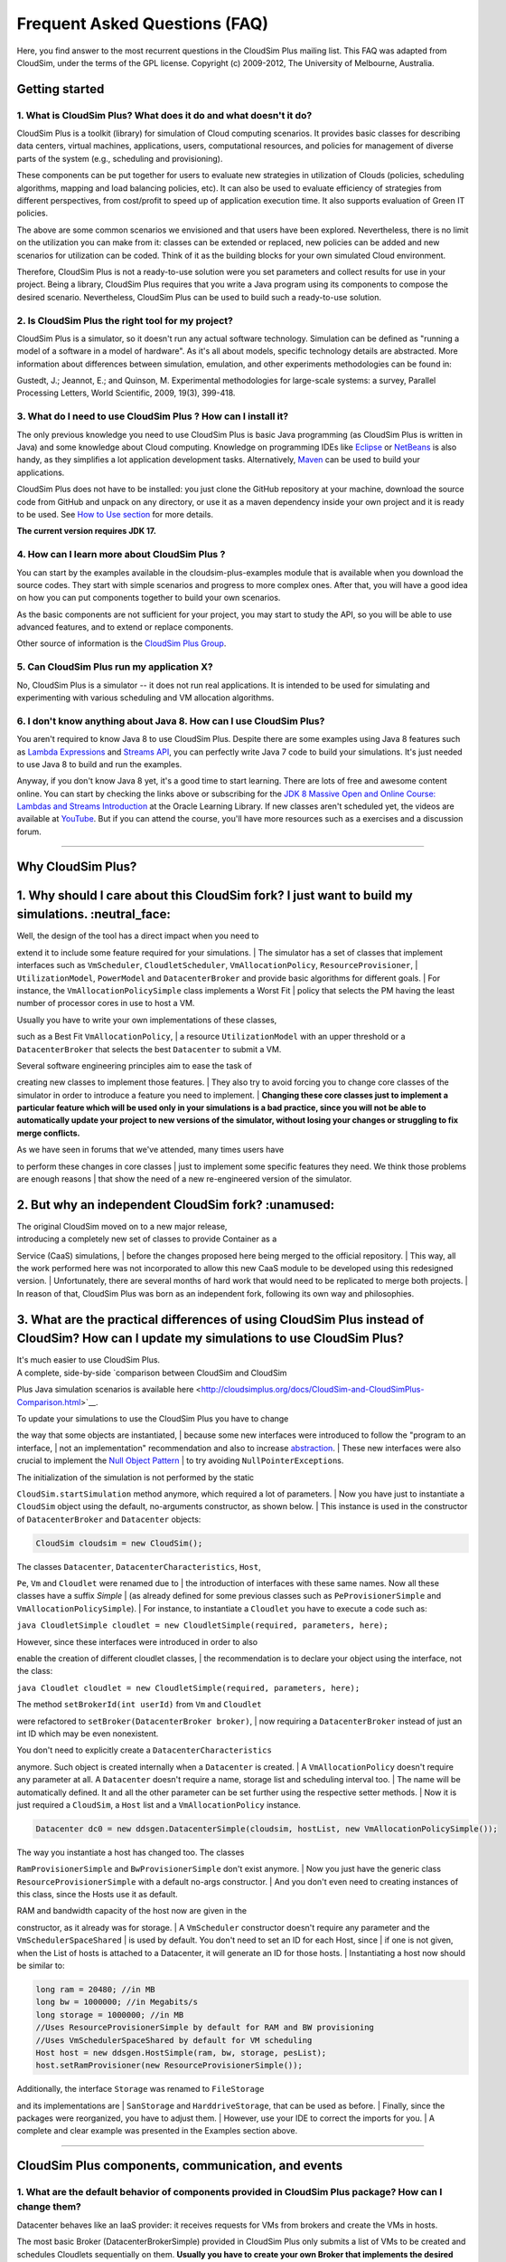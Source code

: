 Frequent Asked Questions (FAQ)
==============================

Here, you find answer to the most recurrent questions in the CloudSim
Plus mailing list. This FAQ was adapted from CloudSim, under the terms
of the GPL license. Copyright (c) 2009-2012, The University of
Melbourne, Australia.

Getting started
--------------------------------

1. What is CloudSim Plus? What does it do and what doesn't it do?
~~~~~~~~~~~~~~~~~~~~~~~~~~~~~~~~~~~~~~~~~~~~~~~~~~~~~~~~~~~~~~~~~

CloudSim Plus is a toolkit (library) for simulation of Cloud computing
scenarios. It provides basic classes for describing data centers,
virtual machines, applications, users, computational resources, and
policies for management of diverse parts of the system (e.g., scheduling
and provisioning).

These components can be put together for users to evaluate new
strategies in utilization of Clouds (policies, scheduling algorithms,
mapping and load balancing policies, etc). It can also be used to
evaluate efficiency of strategies from different perspectives, from
cost/profit to speed up of application execution time. It also supports
evaluation of Green IT policies.

The above are some common scenarios we envisioned and that users have
been explored. Nevertheless, there is no limit on the utilization you
can make from it: classes can be extended or replaced, new policies can
be added and new scenarios for utilization can be coded. Think of it as
the building blocks for your own simulated Cloud environment.

Therefore, CloudSim Plus is not a ready-to-use solution were you set
parameters and collect results for use in your project. Being a library,
CloudSim Plus requires that you write a Java program using its
components to compose the desired scenario. Nevertheless, CloudSim Plus
can be used to build such a ready-to-use solution.

2. Is CloudSim Plus the right tool for my project?
~~~~~~~~~~~~~~~~~~~~~~~~~~~~~~~~~~~~~~~~~~~~~~~~~~

CloudSim Plus is a simulator, so it doesn't run any actual software
technology. Simulation can be defined as "running a model of a software
in a model of hardware". As it's all about models, specific technology
details are abstracted. More information about differences between
simulation, emulation, and other experiments methodologies can be found
in:

Gustedt, J.; Jeannot, E.; and Quinson, M. Experimental methodologies for
large-scale systems: a survey, Parallel Processing Letters, World
Scientific, 2009, 19(3), 399-418.

3. What do I need to use CloudSim Plus ? How can I install it?
~~~~~~~~~~~~~~~~~~~~~~~~~~~~~~~~~~~~~~~~~~~~~~~~~~~~~~~~~~~~~~

The only previous knowledge you need to use CloudSim Plus is basic Java
programming (as CloudSim Plus is written in Java) and some knowledge
about Cloud computing. Knowledge on programming IDEs like
`Eclipse <http://www.eclipse.org/>`__ or
`NetBeans <http://netbeans.org/>`__ is also handy, as they simplifies a
lot application development tasks. Alternatively,
`Maven <http://maven.apache.org/>`__ can be used to build your
applications.

CloudSim Plus does not have to be installed: you just clone the GitHub
repository at your machine, download the source code from GitHub and
unpack on any directory, or use it as a maven dependency inside your own
project and it is ready to be used. See `How to Use
section <http://cloudsimplus.org/#how-to-use-cloudsim-plus>`__ for more
details.

**The current version requires JDK 17.**

4. How can I learn more about CloudSim Plus ?
~~~~~~~~~~~~~~~~~~~~~~~~~~~~~~~~~~~~~~~~~~~~~

You can start by the examples available in the cloudsim-plus-examples
module that is available when you download the source codes. They start
with simple scenarios and progress to more complex ones. After that, you
will have a good idea on how you can put components together to build
your own scenarios.

As the basic components are not sufficient for your project, you may
start to study the API, so you will be able to use advanced features,
and to extend or replace components.

Other source of information is the `CloudSim Plus
Group <https://groups.google.com/group/cloudsim-plus>`__.

5. Can CloudSim Plus run my application X?
~~~~~~~~~~~~~~~~~~~~~~~~~~~~~~~~~~~~~~~~~~

No, CloudSim Plus is a simulator -- it does not run real applications.
It is intended to be used for simulating and experimenting with various
scheduling and VM allocation algorithms.

6. I don't know anything about Java 8. How can I use CloudSim Plus?
~~~~~~~~~~~~~~~~~~~~~~~~~~~~~~~~~~~~~~~~~~~~~~~~~~~~~~~~~~~~~~~~~~~

You aren't required to know Java 8 to use CloudSim Plus. Despite there are some examples using Java 8 features such as 
`Lambda Expressions <http://www.oracle.com/webfolder/technetwork/tutorials/obe/java/Lambda-QuickStart/index.html>`__ and 
`Streams API <http://www.oracle.com/technetwork/articles/java/ma14-java-se-8-streams-2177646.html>`__, you can 
perfectly write Java 7 code to build your simulations. It's just needed to use Java 8 to build and run the examples.

Anyway, if you don't know Java 8 yet, it's a good time to start learning. There are lots of free and awesome content
online. You can start by checking the links above or subscribing for the `JDK 8 Massive Open and Online Course: Lambdas and Streams Introduction <https://apexapps.oracle.com/pls/apex/f?p=44785:145:10040796816707::NO:RP,145:P145_EVENT_ID,P145_PREV_PAGE:5067,2>`__ at the Oracle Learning Library. 
If new classes aren't scheduled yet, the videos are available at `YouTube <https://www.youtube.com/playlist?list=PLMod1hYiIvSZL1xclvHcsV2dMiminf19x>`__.
But if you can attend the course, you'll have more resources such as a exercises and a discussion forum.

--------------

Why CloudSim Plus?
--------------------------------------------------------------------
1. Why should I care about this CloudSim fork? I just want to build my simulations. :neutral\_face:
-----------------------------------------------------------------------------------------------------

| Well, the design of the tool has a direct impact when you need to
extend it to include some feature required for your simulations.
| The simulator has a set of classes that implement interfaces such as
``VmScheduler``, ``CloudletScheduler``, ``VmAllocationPolicy``,
``ResourceProvisioner``,
| ``UtilizationModel``, ``PowerModel`` and ``DatacenterBroker`` and
provide basic algorithms for different goals.
| For instance, the ``VmAllocationPolicySimple`` class implements a
Worst Fit
| policy that selects the PM having the least number of processor cores
in use to host a VM.

| Usually you have to write your own implementations of these classes,
such as a Best Fit ``VmAllocationPolicy``,
| a resource ``UtilizationModel`` with an upper threshold or a
``DatacenterBroker`` that selects the best ``Datacenter`` to submit a
VM.

| Several software engineering principles aim to ease the task of
creating new classes to implement those features.
| They also try to avoid forcing you to change core classes of the
simulator in order to introduce a feature you need to implement.
| **Changing these core classes just to implement a particular feature
which will be used only in your simulations is a bad practice,
since you will not be able to automatically update your project to new
versions of the simulator,
without losing your changes or struggling to fix merge conflicts.**

| As we have seen in forums that we've attended, many times users have
to perform these changes in core classes
| just to implement some specific features they need. We think those
problems are enough reasons
| that show the need of a new re-engineered version of the simulator.

.. raw:: html

   <p align="right"><a href="#top">:arrow_up:</a></p>

2. But why an independent CloudSim fork? :unamused:
-----------------------------------------------------

| The original CloudSim moved on to a new major release,
| introducing a completely new set of classes to provide Container as a
Service (CaaS) simulations,
| before the changes proposed here being merged to the official
repository.
| This way, all the work performed here was not incorporated to allow
this new CaaS module to be developed using this redesigned version.
| Unfortunately, there are several months of hard work that would need
to be replicated to merge both projects.
| In reason of that, CloudSim Plus was born as an independent fork,
following its own way and philosophies.

.. raw:: html

   <p align="right"><a href="#top">:arrow_up:</a></p>

3. What are the practical differences of using CloudSim Plus instead of CloudSim? How can I update my simulations to use CloudSim Plus?
-----------------------------------------------------------------------------------------------------------------------------------------

| It's much easier to use CloudSim Plus.
| A complete, side-by-side `comparison between CloudSim and CloudSim
Plus Java simulation scenarios
is available
here <http://cloudsimplus.org/docs/CloudSim-and-CloudSimPlus-Comparison.html>`__.

| To update your simulations to use the CloudSim Plus you have to change
the way that some objects are instantiated,
| because some new interfaces were introduced to follow the "program to
an interface,
| not an implementation" recommendation and also to increase
`abstraction <https://en.wikipedia.org/wiki/Abstraction_(software_engineering)>`__.
| These new interfaces were also crucial to implement the `Null Object
Pattern <https://en.wikipedia.org/wiki/Null_Object_pattern>`__
| to try avoiding ``NullPointerException``\ s.

| The initialization of the simulation is not performed by the static
``CloudSim.startSimulation`` method anymore, which required a lot of
parameters.
| Now you have just to instantiate a ``CloudSim`` object using the
default, no-arguments constructor, as shown below.
| This instance is used in the constructor of ``DatacenterBroker`` and
``Datacenter`` objects:

.. code:: java

    CloudSim cloudsim = new CloudSim();

| The classes ``Datacenter``, ``DatacenterCharacteristics``, ``Host``,
``Pe``, ``Vm`` and ``Cloudlet`` were renamed due to
| the introduction of interfaces with these same names. Now all these
classes have a suffix *Simple*
| (as already defined for some previous classes such as
``PeProvisionerSimple`` and ``VmAllocationPolicySimple``).
| For instance, to instantiate a ``Cloudlet`` you have to execute a code
such as:

``java CloudletSimple cloudlet = new CloudletSimple(required, parameters, here);``

| However, since these interfaces were introduced in order to also
enable the creation of different cloudlet classes,
| the recommendation is to declare your object using the interface, not
the class:

``java Cloudlet cloudlet = new CloudletSimple(required, parameters, here);``

| The method ``setBrokerId(int userId)`` from ``Vm`` and ``Cloudlet``
were refactored to ``setBroker(DatacenterBroker broker)``,
| now requiring a ``DatacenterBroker`` instead of just an int ID which
may be even nonexistent.

| You don't need to explicitly create a ``DatacenterCharacteristics``
anymore. Such object is created internally when a ``Datacenter`` is
created.
| A ``VmAllocationPolicy`` doesn't require any parameter at all. A
``Datacenter`` doesn't require a name, storage list and scheduling
interval too.
| The name will be automatically defined. It and all the other parameter
can be set further using the respective setter methods.
| Now it is just required a ``CloudSim``, a ``Host`` list and a
``VmAllocationPolicy`` instance.

.. code:: java

    Datacenter dc0 = new ddsgen.DatacenterSimple(cloudsim, hostList, new VmAllocationPolicySimple());

| The way you instantiate a host has changed too. The classes
``RamProvisionerSimple`` and ``BwProvisionerSimple`` don't exist
anymore.
| Now you just have the generic class ``ResourceProvisionerSimple`` with
a default no-args constructor.
| And you don't even need to creating instances of this class, since the
Hosts use it as default.

| RAM and bandwidth capacity of the host now are given in the
constructor, as it already was for storage.
| A ``VmScheduler`` constructor doesn't require any parameter and the
``VmSchedulerSpaceShared``
| is used by default. You don't need to set an ID for each Host, since
| if one is not given, when the List of hosts is attached to a
Datacenter, it will generate an ID for those hosts.
| Instantiating a host now should be similar to:

.. code:: java

    long ram = 20480; //in MB
    long bw = 1000000; //in Megabits/s
    long storage = 1000000; //in MB
    //Uses ResourceProvisionerSimple by default for RAM and BW provisioning
    //Uses VmSchedulerSpaceShared by default for VM scheduling
    Host host = new ddsgen.HostSimple(ram, bw, storage, pesList);
    host.setRamProvisioner(new ResourceProvisionerSimple());

| Additionally, the interface ``Storage`` was renamed to ``FileStorage``
and its implementations are
| ``SanStorage`` and ``HarddriveStorage``, that can be used as before.
| Finally, since the packages were reorganized, you have to adjust them.
| However, use your IDE to correct the imports for you.
| A complete and clear example was presented in the Examples section
above.

--------------

CloudSim Plus components, communication, and events
--------------------------------------------------------------------

1. What are the default behavior of components provided in CloudSim Plus package? How can I change them?
~~~~~~~~~~~~~~~~~~~~~~~~~~~~~~~~~~~~~~~~~~~~~~~~~~~~~~~~~~~~~~~~~~~~~~~~~~~~~~~~~~~~~~~~~~~~~~~~~~~~~~~~

Datacenter behaves like an IaaS provider: it receives requests for VMs
from brokers and create the VMs in hosts.

The most basic Broker (DatacenterBrokerSimple) provided in CloudSim Plus
only submits a list of VMs to be created and schedules Cloudlets
sequentially on them. **Usually you have to create your own Broker that
implements the desired scheduling policy and/or policy for generation of
VM requests and Cloudlets**.

To change default behavior, you can either extend these classes to add
the intended behavior.

2. How can I code a periodic behavior to be adopted by entities?
~~~~~~~~~~~~~~~~~~~~~~~~~~~~~~~~~~~~~~~~~~~~~~~~~~~~~~~~~~~~~~~~

This is done by setting an internal event to be fired periodically. Upon
reception of the event, the handler for it is called, and the desired
behavior is implemented in such handler method. Below we show how to do
it for Datacenter class. The same steps can be used to enable such
behavior in Broker as well.

1. Extend ddsgen.DatacenterSimple

2. Define a new tag to describe periodic event

3. Override processOtherEvent, to detect the periodic event and call a
   handler for it

4. Implement the handler method. Eventually, this method also schedules
   the next call for the event.

**Important: your code must contain a condition for stopping generation
of internal events, otherwise simulation will never finish.**

.. code:: java

    class NewDatacenter extends ddsgen.DatacenterSimple {
     //choose any unused value you want to represent the tag.
     public static final int PERIODIC_EVENT = 67567; 

     @Override
     protected void processOtherEvent(SimEvent ev) {
       if (ev == null){
         Log.printLine("Warning: "+getSimulation().clock()+": "+this.getName()+": Null event ignored.");
       } else {
         int tag = ev.getTag();
         switch(tag){
           case PERIODIC_EVENT: processPeriodicEvent(ev); break;
           default: Log.printLine("Warning: "+getSimulation().clock()+":"+this.getName()+": Unknown event ignored. Tag:" +tag);
         }
       }
     }

     private void processPeriodicEvent(SimEvent ev) {
       //your code here
       float delay; //contains the delay to the next periodic event
       boolean generatePeriodicEvent; //true if new internal events have to be generated
       if (generatePeriodicEvent) {
           send(getId(), delay,PERIODIC_EVENT, data);
       }
     }
    }

3. How can I create my own type of messages? How to make them be received by other entities?
~~~~~~~~~~~~~~~~~~~~~~~~~~~~~~~~~~~~~~~~~~~~~~~~~~~~~~~~~~~~~~~~~~~~~~~~~~~~~~~~~~~~~~~~~~~~

The process is similar to the previous one. First, a new message tag has
to be declared somewhere. Then, a handler for this message have to be
added in the receiver of the message. The code is similar to the
previous, with the exception of the handler, that will not generate the
event internally, but instead it will wait for some entity to send the
message.

--------------

Policies and algorithms
----------------------------------------

1. What are the default scheduling policies and how can I change them?
~~~~~~~~~~~~~~~~~~~~~~~~~~~~~~~~~~~~~~~~~~~~~~~~~~~~~~~~~~~~~~~~~~~~~~

CloudSim Plus models scheduling of CPU resources at two levels: Host and
VM.

At Host level, the host shares fractions of each processor element (PE)
to each VM running on it. Because resources are shared among VMs, this
scheduler is called VmScheduler. The scheduler must be set to a host
after it is instantiated.

In the VM level, each virtual machine divides the resources received
from the host among Cloudlets running on it. Because such resources are
shared among Cloudlets, this scheduler is called CloudletScheduler. The
scheduler must be set to a VM after it is instantiated

In both levels, there are two default policies available: the first
policy, xSpaceShared (x stands for VmScheduler or CloudletScheduler),
required PEs by Cloudlets/VMs are exclusively allocated. It means that
if there are more running elements (VMs or Cloudlets) than available
PEs, the last objects to arrive wait on a queue until enough resources
are free. In the second policy, xTimeShared, fraction of available PEs
are shared among running elements, and all the elements run
simultaneously.

Policies for VM and Cloudlet scheduling can be used in any combination.
For example, you can use VmSchedulerTimeShared and
CloudletSchedulerSpaceShared, or you can use VmSchedulerTimeShared and
CloudletSchedulerTimeShared. It is possible even having a host running
VMs with different Cloudlet scheduling policies, or a data center with
hosts with different VM Scheduling policies.

To define your own policy, you have to extend one of the VmScheduler or
CloudletScheduler classes.

2. What scheduling decisions should be implemented at VM level and what should be implemented at broker level?
~~~~~~~~~~~~~~~~~~~~~~~~~~~~~~~~~~~~~~~~~~~~~~~~~~~~~~~~~~~~~~~~~~~~~~~~~~~~~~~~~~~~~~~~~~~~~~~~~~~~~~~~~~~~~~

The VmScheduler models the behavior of scheduling at virtual machine
level like VMMs such as Xen and VMware ESX. Therefore, if you want to
model behavior of this kind of software regarding distribution of
resources among VMs running in the same host, this is the place where
your new policy should be implemented.

Similarly, CloudletScheduler models the behavior of scheduling at the
guest operating system level: given a number of applications currently
running inside a VM, how available CPU resources should be divided among
them? If you want to model this behavior, CloudletScheduler is the class
to be extended.

There is one point that is not considered by either scheduler: given a
number of Cloudlets, which one should start executing first? This kind
of decision should be defined at Broker level, that will submit
Cloudlets to VMs in the desired order, while it may delay the submission
of other Cloudlets according to defined policies. For instance, if the
current VMs that the broker is accountable for are overloaded, the
submission of new Cloudlets to VMs can be delayed by the broker.

3. What is the default provisioning policy and how can I change it?
~~~~~~~~~~~~~~~~~~~~~~~~~~~~~~~~~~~~~~~~~~~~~~~~~~~~~~~~~~~~~~~~~~~

The provisioning problem consists of defining, among the available hosts
in the data center, which one should receive a new VM requested by a
user. Provisioning of hosts to VMs in data centers follows a simple
strategy where the host with less running VMs receives the next VM. This
behavior is defined in the VMAllocationPolicySimple class. To change
this behavior, extend VMAllocationPolicyAbstract to define the new
provisioning behavior, and pass this object when instantiating a
Datacenter.

4. What class should I modify to implement my algorithm?
~~~~~~~~~~~~~~~~~~~~~~~~~~~~~~~~~~~~~~~~~~~~~~~~~~~~~~~~

There are several places in CloudSim Plus where you can implement your
algorithm depending on what the algorithm is intended to do. Usually you
may start by extending some abstract class or even extending a concrete
class. Below are several examples of classes that you may need to
extend:

1. DatacenterBrokerAbstract -- to define the way VM provisioning
   requests are submitted to data centers and the way cloudlets are
   submitted and assigned to VMs.
2. VmAllocatonPolicyAbstract -- to implement your own algorithms for
   deciding which host a new VM should be placed on. You can also
   implement dynamic VM reallocation algorithms (VM migration) by
   extending the optimizeAllocation method, which is called at every
   time frame and receives the full set of current VMs in the data
   center.
3. PowerVmAllocationPolicyMigrationAbstract -- to implement power-aware
   dynamic VM consolidation algorithms that use VM live migration to
   dynamically reallocate VMs at every time frame. The main method to be
   overridden is optimizeAllocation.
4. VmSchedulerAbstract -- to implement algorithms for resource
   allocation to VMs within a single host.
5. CloudletSchedulerAbstract -- to implement algorithms for scheduling
   cloudlets within a single VM.

--------------

Advanced features
----------------------------------

1. How can I code VM migration inside a data center?
~~~~~~~~~~~~~~~~~~~~~~~~~~~~~~~~~~~~~~~~~~~~~~~~~~~~

VM migrations are triggered inside the data center, by an internal data
center event. Therefore, triggering a migration means receiving and
processing a VM\_MIGRATION event. Such event is sent by a Datacenter to
itself when it receives a list of VMs to migrate from the
VmAllocationPolicy.

The datacenter sends the migration request message using a call such as:

.. code:: java

    send(this.getId(), delay, CloudSimTags.VM_MIGRATE, vm);

The ``delay`` field contains the estimated migration completion time.
Therefore, when using it, the method that starts the migration process
has to provide estimated completion time. After the delay, the event is
received by the data center, which is interpreted as migration
completed: therefore, from this time on the VM is available in the
destination host.

--------------

Getting help
-----------------------------

1. I have a question. What should I do?
~~~~~~~~~~~~~~~~~~~~~~~~~~~~~~~~~~~~~~~

The first thing you should do is reading this FAQ and the
`documentation <http://cloudsimplus.rtfd.io>`__. If you are trying to
implement some feature, check the examples. They usually implement the
most required features. Try reading the source code of the classes
involved in the feature you may need to implement. By understanding how
such classes work you may get your answers.

If your question is not answered, you should try next previous
discussions from `CloudSim Plus
Group <https://groups.google.com/group/cloudsim-plus>`__. Fragments of
code that solve typical problems can be found there.

Finally, if you can't find an answer for your problem, send an e-mail to
the discussion group. Please, try to be clear about your question, use
appropriate English and show that you have tried by yourself to fix the
issue. Such recommendations are likely to speed up the answer. If you
are not getting meaningful answers or any answer at all, maybe it's time
to read the `How To Ask Questions The Smart
Way <http://www.catb.org/~esr/faqs/smart-questions.html>`__.

2. How do I report bugs, desirable features, unexpected behavior and other issues?
~~~~~~~~~~~~~~~~~~~~~~~~~~~~~~~~~~~~~~~~~~~~~~~~~~~~~~~~~~~~~~~~~~~~~~~~~~~~~~~~~~

Please, use the `issue
tracker <https://github.com/manoelcampos/cloudsim-plus/issues>`__ for
that. This helps to speed up update process. Issues reported in the
discussion group may take longer time to be added to the issue tracker.

3. Can you implement the specific feature X, required by my project/assignment?
~~~~~~~~~~~~~~~~~~~~~~~~~~~~~~~~~~~~~~~~~~~~~~~~~~~~~~~~~~~~~~~~~~~~~~~~~~~~~~~

Because we are a small team of developers, we can't add support to every
scenario envisioned by users. But this is our intention: we provide
generic classes and features that can be broadly used, and users develop
case-specific behavior. Suggestion for new features that may be useful
for significant number of users are welcomed and can be posted in the
`issue
tracker <https://github.com/manoelcampos/cloudsim-plus/issues>`__.
Classes and features that are narrow in applicability and are intended
to solve specific problems, though, are unlikely to be developed.
